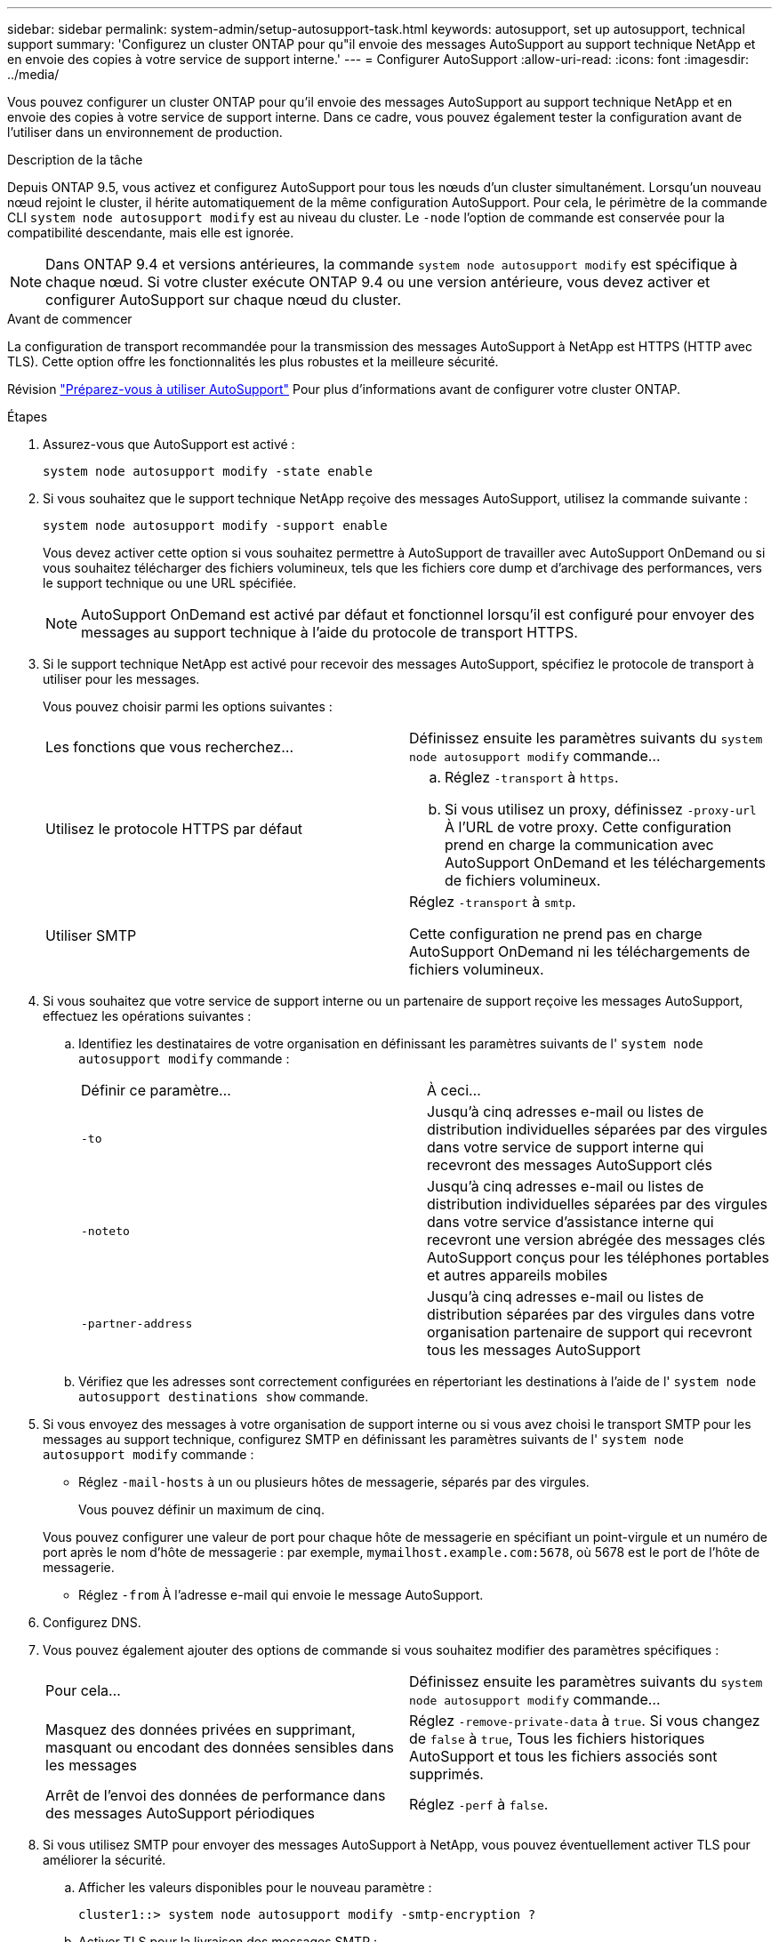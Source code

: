 ---
sidebar: sidebar 
permalink: system-admin/setup-autosupport-task.html 
keywords: autosupport, set up autosupport, technical support 
summary: 'Configurez un cluster ONTAP pour qu"il envoie des messages AutoSupport au support technique NetApp et en envoie des copies à votre service de support interne.' 
---
= Configurer AutoSupport
:allow-uri-read: 
:icons: font
:imagesdir: ../media/


[role="lead"]
Vous pouvez configurer un cluster ONTAP pour qu'il envoie des messages AutoSupport au support technique NetApp et en envoie des copies à votre service de support interne. Dans ce cadre, vous pouvez également tester la configuration avant de l'utiliser dans un environnement de production.

.Description de la tâche
Depuis ONTAP 9.5, vous activez et configurez AutoSupport pour tous les nœuds d'un cluster simultanément. Lorsqu'un nouveau nœud rejoint le cluster, il hérite automatiquement de la même configuration AutoSupport. Pour cela, le périmètre de la commande CLI `system node autosupport modify` est au niveau du cluster. Le `-node` l'option de commande est conservée pour la compatibilité descendante, mais elle est ignorée.


NOTE: Dans ONTAP 9.4 et versions antérieures, la commande `system node autosupport modify` est spécifique à chaque nœud. Si votre cluster exécute ONTAP 9.4 ou une version antérieure, vous devez activer et configurer AutoSupport sur chaque nœud du cluster.

.Avant de commencer
La configuration de transport recommandée pour la transmission des messages AutoSupport à NetApp est HTTPS (HTTP avec TLS). Cette option offre les fonctionnalités les plus robustes et la meilleure sécurité.

Révision link:requirements-autosupport-reference.html["Préparez-vous à utiliser AutoSupport"] Pour plus d'informations avant de configurer votre cluster ONTAP.

.Étapes
. Assurez-vous que AutoSupport est activé :
+
[listing]
----
system node autosupport modify -state enable
----
. Si vous souhaitez que le support technique NetApp reçoive des messages AutoSupport, utilisez la commande suivante :
+
[listing]
----
system node autosupport modify -support enable
----
+
Vous devez activer cette option si vous souhaitez permettre à AutoSupport de travailler avec AutoSupport OnDemand ou si vous souhaitez télécharger des fichiers volumineux, tels que les fichiers core dump et d'archivage des performances, vers le support technique ou une URL spécifiée.

+

NOTE: AutoSupport OnDemand est activé par défaut et fonctionnel lorsqu'il est configuré pour envoyer des messages au support technique à l'aide du protocole de transport HTTPS.

. Si le support technique NetApp est activé pour recevoir des messages AutoSupport, spécifiez le protocole de transport à utiliser pour les messages.
+
Vous pouvez choisir parmi les options suivantes :

+
|===


| Les fonctions que vous recherchez... | Définissez ensuite les paramètres suivants du `system node autosupport modify` commande... 


 a| 
Utilisez le protocole HTTPS par défaut
 a| 
.. Réglez `-transport` à `https`.
.. Si vous utilisez un proxy, définissez `-proxy-url` À l'URL de votre proxy.
Cette configuration prend en charge la communication avec AutoSupport OnDemand et les téléchargements de fichiers volumineux.




 a| 
Utiliser SMTP
 a| 
Réglez `-transport` à `smtp`.

Cette configuration ne prend pas en charge AutoSupport OnDemand ni les téléchargements de fichiers volumineux.

|===
. Si vous souhaitez que votre service de support interne ou un partenaire de support reçoive les messages AutoSupport, effectuez les opérations suivantes :
+
.. Identifiez les destinataires de votre organisation en définissant les paramètres suivants de l' `system node autosupport modify` commande :
+
|===


| Définir ce paramètre... | À ceci... 


 a| 
`-to`
 a| 
Jusqu'à cinq adresses e-mail ou listes de distribution individuelles séparées par des virgules dans votre service de support interne qui recevront des messages AutoSupport clés



 a| 
`-noteto`
 a| 
Jusqu'à cinq adresses e-mail ou listes de distribution individuelles séparées par des virgules dans votre service d'assistance interne qui recevront une version abrégée des messages clés AutoSupport conçus pour les téléphones portables et autres appareils mobiles



 a| 
`-partner-address`
 a| 
Jusqu'à cinq adresses e-mail ou listes de distribution séparées par des virgules dans votre organisation partenaire de support qui recevront tous les messages AutoSupport

|===
.. Vérifiez que les adresses sont correctement configurées en répertoriant les destinations à l'aide de l' `system node autosupport destinations show` commande.


. Si vous envoyez des messages à votre organisation de support interne ou si vous avez choisi le transport SMTP pour les messages au support technique, configurez SMTP en définissant les paramètres suivants de l' `system node autosupport modify` commande :
+
** Réglez `-mail-hosts` à un ou plusieurs hôtes de messagerie, séparés par des virgules.
+
Vous pouvez définir un maximum de cinq.

+
Vous pouvez configurer une valeur de port pour chaque hôte de messagerie en spécifiant un point-virgule et un numéro de port après le nom d'hôte de messagerie : par exemple, `mymailhost.example.com:5678`, où 5678 est le port de l'hôte de messagerie.

** Réglez `-from` À l'adresse e-mail qui envoie le message AutoSupport.


. Configurez DNS.
. Vous pouvez également ajouter des options de commande si vous souhaitez modifier des paramètres spécifiques :
+
|===


| Pour cela... | Définissez ensuite les paramètres suivants du `system node autosupport modify` commande... 


 a| 
Masquez des données privées en supprimant, masquant ou encodant des données sensibles dans les messages
 a| 
Réglez `-remove-private-data` à `true`. Si vous changez de `false` à `true`, Tous les fichiers historiques AutoSupport et tous les fichiers associés sont supprimés.



 a| 
Arrêt de l'envoi des données de performance dans des messages AutoSupport périodiques
 a| 
Réglez `-perf` à `false`.

|===
. Si vous utilisez SMTP pour envoyer des messages AutoSupport à NetApp, vous pouvez éventuellement activer TLS pour améliorer la sécurité.
+
.. Afficher les valeurs disponibles pour le nouveau paramètre :
+
[listing]
----
cluster1::> system node autosupport modify -smtp-encryption ?
----
.. Activer TLS pour la livraison des messages SMTP :
+
[listing]
----
cluster1::> system node autosupport modify -smtp-encryption start_tls
----
.. Afficher la configuration actuelle :
+
[listing]
----
cluster1::> system node autosupport show -fields smtp-encryption
----


. Vérifiez la configuration globale à l'aide du `system node autosupport show` commande avec `-node` paramètre.
. Vérifier le fonctionnement de AutoSupport à l'aide de l' `system node autosupport check show` commande.
+
Si des problèmes sont signalés, utilisez le `system node autosupport check show-details` pour afficher plus d'informations.

. Vérifiez que les messages AutoSupport sont en cours d'envoi et de réception :
+
.. Utilisez le `system node autosupport invoke` commande avec `-type` paramètre défini sur `test`:
+
[listing]
----
cluster1::> system node autosupport invoke -type test -node node1
----
.. Vérifiez que NetApp reçoit vos messages AutoSupport :
+
[listing]
----
system node autosupport history show -node local
----
+
Le statut du dernier message AutoSupport sortant doit finalement être défini sur `sent-successful` pour toutes les destinations de protocole appropriées.

.. Vous pouvez également vérifier que les messages AutoSupport sont envoyés à votre service de support interne ou à votre partenaire de support en consultant l'e-mail de toute adresse configurée pour le `-to`, `-noteto`, ou `-partner-address`  paramètres du `system node autosupport modify` commande.



